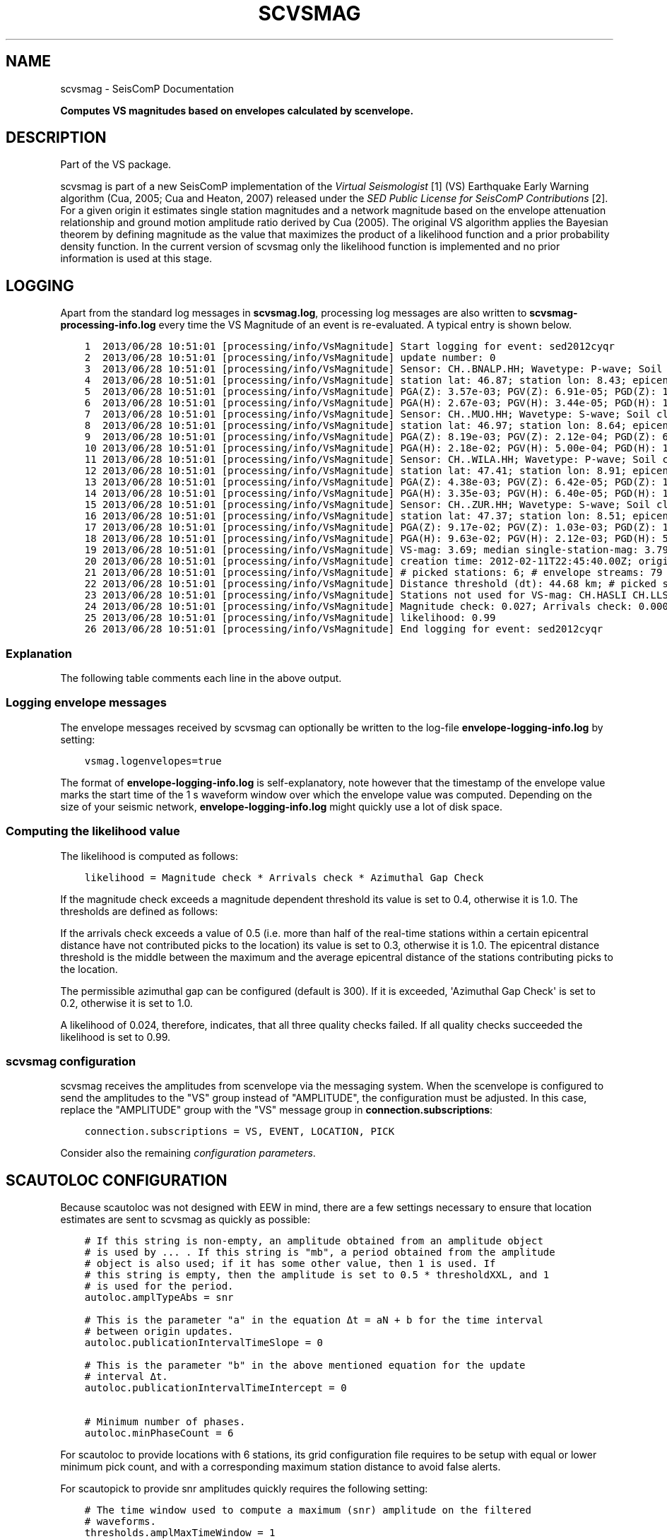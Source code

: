 .\" Man page generated from reStructuredText.
.
.TH "SCVSMAG" "1" "Jun 01, 2022" "4.10.0" "SeisComP"
.SH NAME
scvsmag \- SeisComP Documentation
.
.nr rst2man-indent-level 0
.
.de1 rstReportMargin
\\$1 \\n[an-margin]
level \\n[rst2man-indent-level]
level margin: \\n[rst2man-indent\\n[rst2man-indent-level]]
-
\\n[rst2man-indent0]
\\n[rst2man-indent1]
\\n[rst2man-indent2]
..
.de1 INDENT
.\" .rstReportMargin pre:
. RS \\$1
. nr rst2man-indent\\n[rst2man-indent-level] \\n[an-margin]
. nr rst2man-indent-level +1
.\" .rstReportMargin post:
..
.de UNINDENT
. RE
.\" indent \\n[an-margin]
.\" old: \\n[rst2man-indent\\n[rst2man-indent-level]]
.nr rst2man-indent-level -1
.\" new: \\n[rst2man-indent\\n[rst2man-indent-level]]
.in \\n[rst2man-indent\\n[rst2man-indent-level]]u
..
.sp
\fBComputes VS magnitudes based on envelopes calculated by scenvelope.\fP
.SH DESCRIPTION
.sp
Part of the VS package.
.sp
scvsmag is part of a new SeisComP implementation of the
\fI\%Virtual Seismologist\fP [1] (VS) Earthquake Early Warning algorithm (Cua, 2005; Cua and Heaton, 2007) released
under the \fI\%SED Public License for SeisComP Contributions\fP [2]\&. For a
given origin it estimates single station magnitudes and a network magnitude
based on  the envelope attenuation relationship and ground motion amplitude
ratio derived  by Cua (2005). The original VS algorithm applies the Bayesian
theorem by defining magnitude as the value that maximizes the product of a
likelihood function and a prior probability density function. In the current
version of scvsmag only the likelihood function is implemented and no prior
information is used at this stage.
.SH LOGGING
.sp
Apart from the standard log messages in \fBscvsmag.log\fP, processing log messages are
also written to \fBscvsmag\-processing\-info.log\fP every time the VS Magnitude of an event
is re\-evaluated. A typical entry is shown below.
.INDENT 0.0
.INDENT 3.5
.sp
.nf
.ft C
1  2013/06/28 10:51:01 [processing/info/VsMagnitude] Start logging for event: sed2012cyqr
2  2013/06/28 10:51:01 [processing/info/VsMagnitude] update number: 0
3  2013/06/28 10:51:01 [processing/info/VsMagnitude] Sensor: CH..BNALP.HH; Wavetype: P\-wave; Soil class: rock; Magnitude: 3.47
4  2013/06/28 10:51:01 [processing/info/VsMagnitude] station lat: 46.87; station lon: 8.43; epicentral distance: 32.26;
5  2013/06/28 10:51:01 [processing/info/VsMagnitude] PGA(Z): 3.57e\-03; PGV(Z): 6.91e\-05; PGD(Z): 1.62e\-06
6  2013/06/28 10:51:01 [processing/info/VsMagnitude] PGA(H): 2.67e\-03; PGV(H): 3.44e\-05; PGD(H): 1.02e\-06
7  2013/06/28 10:51:01 [processing/info/VsMagnitude] Sensor: CH..MUO.HH; Wavetype: S\-wave; Soil class: rock; Magnitude: 3.83
8  2013/06/28 10:51:01 [processing/info/VsMagnitude] station lat: 46.97; station lon: 8.64; epicentral distance: 22.45;
9  2013/06/28 10:51:01 [processing/info/VsMagnitude] PGA(Z): 8.19e\-03; PGV(Z): 2.12e\-04; PGD(Z): 6.91e\-06
10 2013/06/28 10:51:01 [processing/info/VsMagnitude] PGA(H): 2.18e\-02; PGV(H): 5.00e\-04; PGD(H): 1.72e\-05
11 2013/06/28 10:51:01 [processing/info/VsMagnitude] Sensor: CH..WILA.HH; Wavetype: P\-wave; Soil class: rock; Magnitude: 3.50
12 2013/06/28 10:51:01 [processing/info/VsMagnitude] station lat: 47.41; station lon: 8.91; epicentral distance: 41.16;
13 2013/06/28 10:51:01 [processing/info/VsMagnitude] PGA(Z): 4.38e\-03; PGV(Z): 6.42e\-05; PGD(Z): 1.85e\-06
14 2013/06/28 10:51:01 [processing/info/VsMagnitude] PGA(H): 3.35e\-03; PGV(H): 6.40e\-05; PGD(H): 1.88e\-06
15 2013/06/28 10:51:01 [processing/info/VsMagnitude] Sensor: CH..ZUR.HH; Wavetype: S\-wave; Soil class: rock; Magnitude: 3.79
16 2013/06/28 10:51:01 [processing/info/VsMagnitude] station lat: 47.37; station lon: 8.51; epicentral distance: 23.99;
17 2013/06/28 10:51:01 [processing/info/VsMagnitude] PGA(Z): 9.17e\-02; PGV(Z): 1.03e\-03; PGD(Z): 1.64e\-05
18 2013/06/28 10:51:01 [processing/info/VsMagnitude] PGA(H): 9.63e\-02; PGV(H): 2.12e\-03; PGD(H): 5.31e\-05
19 2013/06/28 10:51:01 [processing/info/VsMagnitude] VS\-mag: 3.69; median single\-station\-mag: 3.79; lat: 47.15; lon: 8.52; depth : 25.32 km
20 2013/06/28 10:51:01 [processing/info/VsMagnitude] creation time: 2012\-02\-11T22:45:40.00Z; origin time: 2012\-02\-11T22:45:26.27Z; t\-diff: 13.73; time since origin arrival: 0.864; time since origin creation: 0.873
21 2013/06/28 10:51:01 [processing/info/VsMagnitude] # picked stations: 6; # envelope streams: 79
22 2013/06/28 10:51:01 [processing/info/VsMagnitude] Distance threshold (dt): 44.68 km; # picked stations < dt: 4; # envelope streams < dt: 4
23 2013/06/28 10:51:01 [processing/info/VsMagnitude] Stations not used for VS\-mag: CH.HASLI CH.LLS
24 2013/06/28 10:51:01 [processing/info/VsMagnitude] Magnitude check: 0.027; Arrivals check: 0.000; Azimuthal gap: 34.992
25 2013/06/28 10:51:01 [processing/info/VsMagnitude] likelihood: 0.99
26 2013/06/28 10:51:01 [processing/info/VsMagnitude] End logging for event: sed2012cyqr
.ft P
.fi
.UNINDENT
.UNINDENT
.SS Explanation
.sp
The following table comments each line in the above output.
.TS
center;
|l|l|.
_
T{
Line
T}	T{
Description
T}
_
T{
1
T}	T{
Start of the log message for the event with the given event ID
T}
_
T{
2
T}	T{
Update counter for this event.
T}
_
T{
3 \- 18
T}	T{
Information about the stations that contribute to a VS magnitude
estimate. Each station has four lines with the first line giving
the stream name, the wavetype of the contributing amplitude,
the soil type at the site and the single station magnitude. The
next line shows the location and epicentral distance of the sensor.
On the two following lines peak\-ground\-acceleration (PGA) \-velocity
(PGV) and \-displacement (PGD) are given in SI units for vertical
and the root\-mean\-square horizontal component.
T}
_
T{
19
T}	T{
The VS magnitude, the median of the single station magnitudes, the
cordinates of the hypocenter
T}
_
T{
20
T}	T{
The creation time of the magnitude, the origin time and the
difference between the two (\(aqtdiff\(aq); also given are the time since
origin arrival and time since origin creation which is a measure of
how long it took to evaluate the first magnitude estimate.
T}
_
T{
21
T}	T{
The number of stations contributing to an origin (\(aq# picked
stations\(aq) and the number of envelope streams available
(\(aq# envelope streams\(aq).
T}
_
T{
22
T}	T{
Distance threshold from epicenter within which the relative
difference between picked stations and envelope streams is
evaluated (see line 24). Also shown is the number of picked
stations and envelope streams within this distance threshold.
T}
_
T{
23
T}	T{
Stations that were used for picking but not for the magnitude
estimation.
T}
_
T{
24
T}	T{
\(aqMagnitude check\(aq is the relative difference between the VS
magnitude and the median of the single station magnitudes.
\(aqArrivals check\(aq is the relative difference between the number of
picked stations and the number of envelope streams available within
as certain epicentral distance. The \(aqAzimuthal gap\(aq is the largest
difference in azimuth between the picked stations.
T}
_
T{
25
T}	T{
The \(aqlikelihood\(aq is the product of the quality checks described
above. See \fI\%Computing the likelihood value\fP for more details
T}
_
T{
26
T}	T{
End of the log message for the event with the given event ID.
T}
_
.TE
.SS Logging envelope messages
.sp
The envelope messages received by scvsmag can optionally be written to the log\-file
\fBenvelope\-logging\-info.log\fP by setting:
.INDENT 0.0
.INDENT 3.5
.sp
.nf
.ft C
vsmag.logenvelopes=true
.ft P
.fi
.UNINDENT
.UNINDENT
.sp
The format of \fBenvelope\-logging\-info.log\fP is self\-explanatory, note however
that the timestamp of the envelope value marks the start time of the 1 s waveform
window over which the envelope value was computed. Depending on the size of your
seismic network, \fBenvelope\-logging\-info.log\fP might quickly use a lot of disk
space.
.SS Computing the likelihood value
.sp
The likelihood is computed as follows:
.INDENT 0.0
.INDENT 3.5
.sp
.nf
.ft C
likelihood = Magnitude check * Arrivals check * Azimuthal Gap Check
.ft P
.fi
.UNINDENT
.UNINDENT
.sp
If the magnitude check exceeds a magnitude dependent threshold its value is set
to 0.4, otherwise it is 1.0. The thresholds are defined as follows:
.TS
center;
|l|l|.
_
T{
Magnitude
T}	T{
Threshold
T}
_
T{
<1.5
T}	T{
0.5
T}
_
T{
<2.0
T}	T{
0.4
T}
_
T{
<2.5
T}	T{
0.3
T}
_
T{
<3.0
T}	T{
0.25
T}
_
T{
<4.0
T}	T{
0.2
T}
_
T{
>4.0
T}	T{
0.18
T}
_
.TE
.sp
If the arrivals check exceeds a value of 0.5 (i.e. more than half of the real\-time
stations within a certain epicentral distance have not contributed picks to the
location) its value is set to 0.3, otherwise it is 1.0. The epicentral distance
threshold is the middle between the maximum and the average epicentral distance
of the stations contributing picks to the location.
.sp
The permissible azimuthal gap can be configured (default is 300). If it is
exceeded, \(aqAzimuthal Gap Check\(aq is set to 0.2, otherwise it is set to 1.0.
.sp
A likelihood of 0.024, therefore, indicates, that all three quality checks failed.
If all quality checks succeeded the likelihood is set to 0.99.
.SS scvsmag configuration
.sp
scvsmag receives the amplitudes from scenvelope via the messaging system.
When the scenvelope is configured to send the amplitudes to the "VS" group
instead of "AMPLITUDE", the configuration must be adjusted.
In this case, replace the "AMPLITUDE" group with the "VS" message group in \fBconnection.subscriptions\fP:
.INDENT 0.0
.INDENT 3.5
.sp
.nf
.ft C
connection.subscriptions = VS, EVENT, LOCATION, PICK
.ft P
.fi
.UNINDENT
.UNINDENT
.sp
Consider also the remaining \fI\%configuration parameters\fP\&.
.SH SCAUTOLOC CONFIGURATION
.sp
Because scautoloc was not designed with EEW in mind, there are a few
settings necessary to ensure that location estimates are sent to scvsmag as
quickly as possible:
.INDENT 0.0
.INDENT 3.5
.sp
.nf
.ft C
# If this string is non\-empty, an amplitude obtained from an amplitude object
# is used by ... . If this string is "mb", a period obtained from the amplitude
# object is also used; if it has some other value, then 1 is used. If
# this string is empty, then the amplitude is set to 0.5 * thresholdXXL, and 1
# is used for the period.
autoloc.amplTypeAbs = snr

# This is the parameter "a" in the equation Δt = aN + b for the time interval
# between origin updates.
autoloc.publicationIntervalTimeSlope = 0

# This is the parameter "b" in the above mentioned equation for the update
# interval Δt.
autoloc.publicationIntervalTimeIntercept = 0

# Minimum number of phases.
autoloc.minPhaseCount = 6
.ft P
.fi
.UNINDENT
.UNINDENT
.sp
For scautoloc to provide locations with 6 stations, its grid configuration file
requires to be setup with equal or lower minimum pick count, and with a corresponding
maximum station distance to avoid false alerts.
.sp
For scautopick to provide snr amplitudes quickly requires the following
setting:
.INDENT 0.0
.INDENT 3.5
.sp
.nf
.ft C
# The time window used to compute a maximum (snr) amplitude on the filtered
# waveforms.
thresholds.amplMaxTimeWindow = 1
.ft P
.fi
.UNINDENT
.UNINDENT
.SH SCEVENT CONFIGURATION
.sp
For scevent to create an event from an origin with 6 phases requires the
following setting:
.INDENT 0.0
.INDENT 3.5
.sp
.nf
.ft C
# Minimum number of Picks for an Origin that is automatic and cannot be
# associated with an Event to be allowed to form an new Event.
eventAssociation.minimumDefiningPhases = 6
.ft P
.fi
.UNINDENT
.UNINDENT
.sp
scautoloc also has a so\-called XXL feature that allows you to create a
location estimate with 4 P\-wave detections (otherwise 6 is the minimum).
Although this feature is reserved for large magnitude events you can, in
principle, adapt the XXL thresholds to also locate moderate seismicity with the
first four picks. This may, however, lead to a larger number of false alerts
and it is, therefore, recommended to used this feature only as intended.
.sp
\fBNOTE:\fP
.INDENT 0.0
.INDENT 3.5
If scvsmag receives identical picks from different pipelines, the internal
buffering fails. The missing picks are automatically retrieved from the
database if necessary and if a connection to the database has been established.
Alternatively, if picking is done on the same streams in several pipelines, they
can be distinguished by modifying their respective public IDs.
.UNINDENT
.UNINDENT
.SH REFERENCES
.sp
Borcherdt, R. D., 1994: Estimates of Site\-Dependent Response Spectra for Design (Methodology and Justification), Earthquake Spectra
.IP [1] 5
\fI\%http://www.seismo.ethz.ch/en/research\-and\-teaching/products\-software/EEW/Virtual\-Seismologist/\fP
.IP [2] 5
\fI\%http://www.seismo.ethz.ch/static/seiscomp_contrib/license.txt\fP
.SH CONFIGURATION
.nf
\fBetc/defaults/global.cfg\fP
\fBetc/defaults/scvsmag.cfg\fP
\fBetc/global.cfg\fP
\fBetc/scvsmag.cfg\fP
\fB~/.seiscomp/global.cfg\fP
\fB~/.seiscomp/scvsmag.cfg\fP
.fi
.sp
.sp
scvsmag inherits global options\&.
.INDENT 0.0
.TP
.B vsmag.siteEffect
Type: \fIboolean\fP
.sp
Choose whether to use Vs30 base site effect corrections
(see also the option \(aqvsmag.vs30filename\(aq).
Default is \fBfalse\fP\&.
.UNINDENT
.INDENT 0.0
.TP
.B vsmag.vs30filename
Type: \fIstring\fP
.sp
A ascii grid file of Vs30 values conforming to the standard ShakeMap format.
Each line contains a comma separated list of longitude, latitude and the
VS30 value for one grid point. Longitudes and latitudes have to increase
with longitudes increasing faster than latitudes.
Default is \fByour\-vs30\-gridfile.txt\fP\&.
.UNINDENT
.INDENT 0.0
.TP
.B vsmag.vs30default
Type: \fIdouble\fP
.sp
Define a default Vs30 value for points not covered by the grid file given with
\(aqvsmag.vs30filename\(aq.
Default is \fB910\fP\&.
.UNINDENT
.INDENT 0.0
.TP
.B vsmag.eventExpirationTime
Type: \fIint\fP
.sp
This defines the time\-span after an event\(aqs origin time during which the VS
magnitude is re\-evaluated every second. After origin\-time + eventExpirationTime
the evaluation will stop.
Default is \fB45\fP\&.
.UNINDENT
.INDENT 0.0
.TP
.B vsmag.ExpirationTimeReference
Type: \fIstring\fP
.sp
Choose whether to time the event expiration time with respect to the origin
time (\(aqot\(aq) or the time of the first VS estimates creation time (\(aqct\(aq).
Default is \fBct\fP\&.
.UNINDENT
.INDENT 0.0
.TP
.B vsmag.clipTimeout
Type: \fIint\fP
.sp
Define the number of seconds following a clipped record that a stream is not
used for magnitude estimation.
Default is \fB30\fP\&.
.UNINDENT
.INDENT 0.0
.TP
.B vsmag.twstarttime
Type: \fIint\fP
.sp
These two parameters define the timewindow around picks in which scvsmag
looks for maximum amplitudes. twstarttime defines the time before the pick
and twendtime the time after the pick
Default is \fB4\fP\&.
.UNINDENT
.INDENT 0.0
.TP
.B vsmag.twendtime
Type: \fIint\fP
.sp
These two parameters define the timewindow around picks in which scvsmag
looks for maximum amplitudes. twstarttime defines the time before the pick
and twendtime the time after the pick
Default is \fB35\fP\&.
.UNINDENT
.INDENT 0.0
.TP
.B vsmag.mode
Type: \fIstring\fP
.sp
You can choose between \(aqrealtime\(aq and \(aqplayback\(aq mode. In \(aqrealtime\(aq mode VS
magnitudes are evaluated based on a realtime timer. In \(aqplayback\(aq mode the
timing is determined by incoming envelope values (i.e. the internal timing is
always set to the latest envelope arrival.
Default is \fBrealtime\fP\&.
.UNINDENT
.INDENT 0.0
.TP
.B vsmag.backslots
Type: \fIint\fP
.sp
Time in seconds with respect to the current Time that envelope values are kept
in memory. Envelope values with a timestamp that is older
than current Time \- vsmag.backslots will be deleted/rejected.
Default is \fB6000\fP\&.
.UNINDENT
.INDENT 0.0
.TP
.B vsmag.headslots
Type: \fIint\fP
.sp
Time in seconds in the future with respect to the current Time that envelope
values are kept in memory. This feature can be of interest if scenvelope and
scvsmag do not run on the same machine. A difference between the internal
clocks can generate envelope messages with a timestamp in the future
relative to the receiving machine.
Default is \fB65\fP\&.
.UNINDENT
.INDENT 0.0
.TP
.B vsmag.maxepicdist
Type: \fIdouble\fP
.sp
This defines a cutoff epicentral distance in kilometers; stations further than that
won\(aqt be used for magnitude computation; a negative value means no cutoff is
applied.
Default is \fB200\fP\&.
.UNINDENT
.INDENT 0.0
.TP
.B vsmag.maxazgap
Type: \fIdouble\fP
.sp
This defines a cutoff azimuthal gap in degrees. For origins with a larger
azimuthal gap the likelihood will be very small. If you don\(aqt want to apply
this criterion set it to 360.
Default is \fB300\fP\&.
.UNINDENT
.INDENT 0.0
.TP
.B vsmag.logenvelopes
Type: \fIboolean\fP
.sp
This toggles envelope logging. Note that this will produce very large files and
may fill up your disk if left on for too long.
Default is \fBfalse\fP\&.
.UNINDENT
.SH COMMAND-LINE
.SS Generic
.INDENT 0.0
.TP
.B \-h, \-\-help
show help message.
.UNINDENT
.INDENT 0.0
.TP
.B \-V, \-\-version
show version information
.UNINDENT
.INDENT 0.0
.TP
.B \-\-config\-file arg
Use alternative configuration file. When this option is used
the loading of all stages is disabled. Only the given configuration
file is parsed and used. To use another name for the configuration
create a symbolic link of the application or copy it, eg scautopick \-> scautopick2.
.UNINDENT
.INDENT 0.0
.TP
.B \-\-plugins arg
Load given plugins.
.UNINDENT
.INDENT 0.0
.TP
.B \-D, \-\-daemon
Run as daemon. This means the application will fork itself and
doesn\(aqt need to be started with &.
.UNINDENT
.INDENT 0.0
.TP
.B \-\-auto\-shutdown arg
Enable/disable self\-shutdown because a master module shutdown. This only
works when messaging is enabled and the master module sends a shutdown
message (enabled with \-\-start\-stop\-msg for the master module).
.UNINDENT
.INDENT 0.0
.TP
.B \-\-shutdown\-master\-module arg
Sets the name of the master\-module used for auto\-shutdown. This
is the application name of the module actually started. If symlinks
are used then it is the name of the symlinked application.
.UNINDENT
.INDENT 0.0
.TP
.B \-\-shutdown\-master\-username arg
Sets the name of the master\-username of the messaging used for
auto\-shutdown. If "shutdown\-master\-module" is given as well this
parameter is ignored.
.UNINDENT
.SS Verbosity
.INDENT 0.0
.TP
.B \-\-verbosity arg
Verbosity level [0..4]. 0:quiet, 1:error, 2:warning, 3:info, 4:debug
.UNINDENT
.INDENT 0.0
.TP
.B \-v, \-\-v
Increase verbosity level (may be repeated, eg. \-vv)
.UNINDENT
.INDENT 0.0
.TP
.B \-q, \-\-quiet
Quiet mode: no logging output
.UNINDENT
.INDENT 0.0
.TP
.B \-\-component arg
Limits the logging to a certain component. This option can be given more than once.
.UNINDENT
.INDENT 0.0
.TP
.B \-s, \-\-syslog
Use syslog logging back end. The output usually goes to /var/lib/messages.
.UNINDENT
.INDENT 0.0
.TP
.B \-l, \-\-lockfile arg
Path to lock file.
.UNINDENT
.INDENT 0.0
.TP
.B \-\-console arg
Send log output to stdout.
.UNINDENT
.INDENT 0.0
.TP
.B \-\-debug
Debug mode: \-\-verbosity=4 \-\-console=1
.UNINDENT
.INDENT 0.0
.TP
.B \-\-log\-file arg
Use alternative log file.
.UNINDENT
.SS Messaging
.INDENT 0.0
.TP
.B \-u, \-\-user arg
Overrides configuration parameter \fBconnection.username\fP\&.
.UNINDENT
.INDENT 0.0
.TP
.B \-H, \-\-host arg
Overrides configuration parameter \fBconnection.server\fP\&.
.UNINDENT
.INDENT 0.0
.TP
.B \-t, \-\-timeout arg
Overrides configuration parameter \fBconnection.timeout\fP\&.
.UNINDENT
.INDENT 0.0
.TP
.B \-g, \-\-primary\-group arg
Overrides configuration parameter \fBconnection.primaryGroup\fP\&.
.UNINDENT
.INDENT 0.0
.TP
.B \-S, \-\-subscribe\-group arg
A group to subscribe to. This option can be given more than once.
.UNINDENT
.INDENT 0.0
.TP
.B \-\-start\-stop\-msg arg
Sets sending of a start\- and a stop message.
.UNINDENT
.INDENT 0.0
.TP
.B \-\-test
Test mode, no messages are sent
.UNINDENT
.SS Database
.INDENT 0.0
.TP
.B \-\-db\-driver\-list
List all supported database drivers.
.UNINDENT
.INDENT 0.0
.TP
.B \-d, \-\-database arg
The database connection string, format: \fI\%service://user:pwd@host/database\fP\&.
"service" is the name of the database driver which can be
queried with "\-\-db\-driver\-list".
.UNINDENT
.INDENT 0.0
.TP
.B \-\-config\-module arg
The configmodule to use.
.UNINDENT
.INDENT 0.0
.TP
.B \-\-inventory\-db arg
Load the inventory from the given database or file, format: [\fI\%service://]location\fP
.UNINDENT
.INDENT 0.0
.TP
.B \-\-db\-disable
Do not use the database at all
.UNINDENT
.SH AUTHOR
Swiss Seismological Service
.SH COPYRIGHT
gempa GmbH, GFZ Potsdam
.\" Generated by docutils manpage writer.
.
